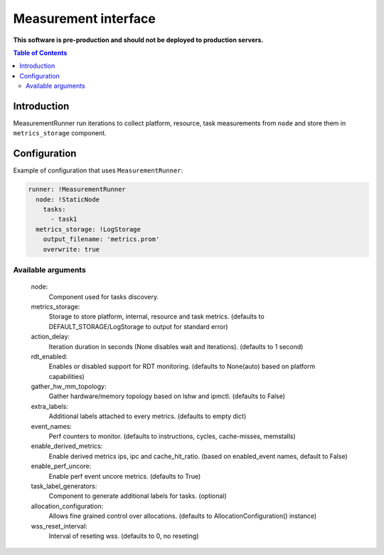 =====================
Measurement interface
=====================

**This software is pre-production and should not be deployed to production servers.**

.. contents:: Table of Contents

Introduction
------------
MeasurementRunner run iterations to collect platform, resource, task measurements from ``node`` and store them in ``metrics_storage`` component.

Configuration
-------------

Example of configuration that uses ``MeasurementRunner``:

.. code:: yaml

        runner: !MeasurementRunner
          node: !StaticNode
            tasks:
              - task1
          metrics_storage: !LogStorage
            output_filename: 'metrics.prom'
            overwrite: true

Available arguments
...................

        node: 
                Component used for tasks discovery.
        metrics_storage:
                Storage to store platform, internal, resource and task metrics.
                (defaults to DEFAULT_STORAGE/LogStorage to output for standard error)
        action_delay:
                Iteration duration in seconds (None disables wait and iterations).
                (defaults to 1 second)
        rdt_enabled:
                Enables or disabled support for RDT monitoring.
                (defaults to None(auto) based on platform capabilities)
        gather_hw_mm_topology:
                Gather hardware/memory topology based on lshw and ipmctl.
                (defaults to False)
        extra_labels:
                Additional labels attached to every metrics.
                (defaults to empty dict)
        event_names:
                Perf counters to monitor.
                (defaults to instructions, cycles, cache-misses, memstalls)
        enable_derived_metrics:
                Enable derived metrics ips, ipc and cache_hit_ratio.
                (based on enabled_event names, default to False)
        enable_perf_uncore:
                Enable perf event uncore metrics.
                (defaults to True)
        task_label_generators:
                Component to generate additional labels for tasks.
                (optional)
        allocation_configuration: 
                Allows fine grained control over allocations.
                (defaults to AllocationConfiguration() instance)
        wss_reset_interval:
                Interval of reseting wss.
                (defaults to 0, no reseting)
